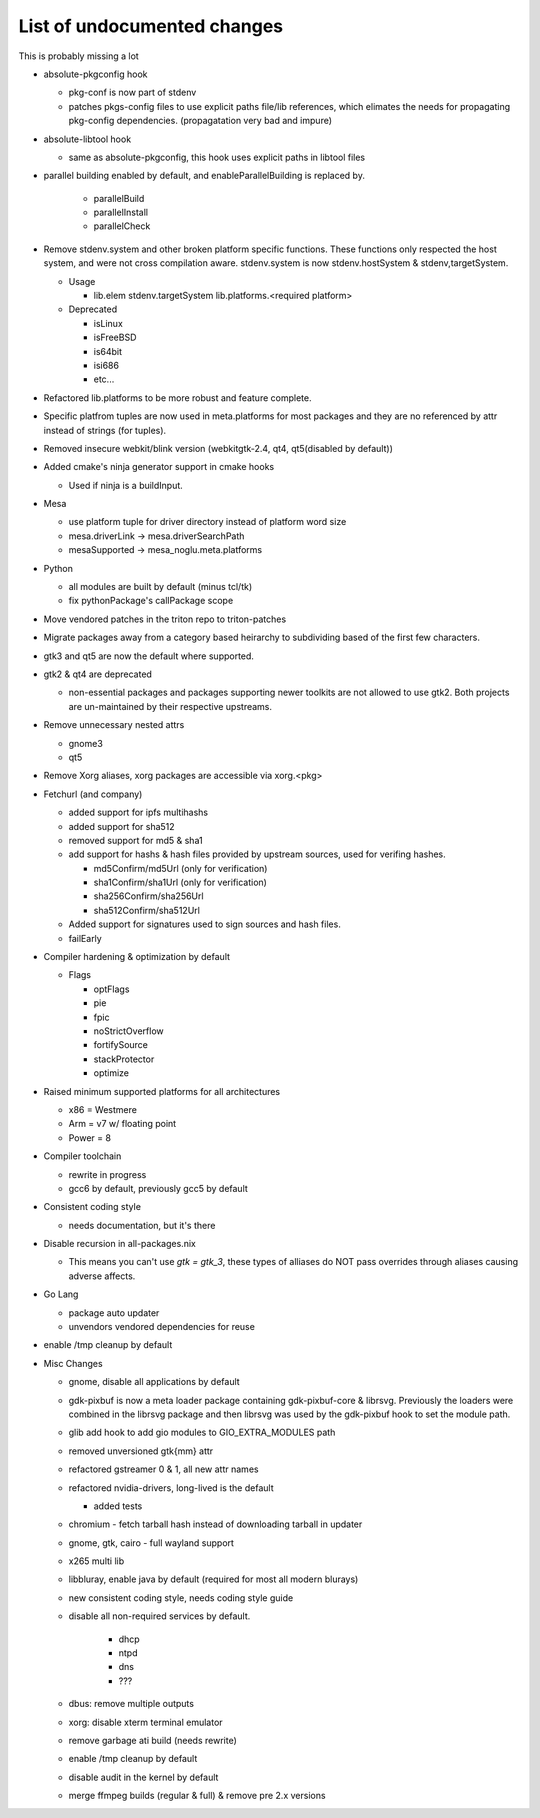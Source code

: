 List of undocumented changes
============================

This is probably missing a lot


* absolute-pkgconfig hook

  + pkg-conf is now part of stdenv
  + patches pkgs-config files to use explicit paths file/lib references,
    which elimates the needs for propagating pkg-config dependencies.
    (propagatation very bad and impure)

* absolute-libtool hook

  + same as absolute-pkgconfig, this hook uses explicit paths in libtool files

* parallel building enabled by default, and enableParallelBuilding is replaced
  by.

   + parallelBuild
   + parallelInstall
   + parallelCheck

* Remove stdenv.system and other broken platform specific functions.  These
  functions only respected the host system, and were not cross compilation
  aware.  stdenv.system is now stdenv.hostSystem & stdenv,targetSystem.

  + Usage

    - lib.elem stdenv.targetSystem lib.platforms.<required platform>

  + Deprecated

    - isLinux
    - isFreeBSD
    - is64bit
    - isi686
    - etc...

* Refactored lib.platforms to be more robust and feature complete.
* Specific platfrom tuples are now used in meta.platforms for most packages
  and they are no referenced by attr instead of strings (for tuples).
* Removed insecure webkit/blink version (webkitgtk-2.4, qt4, qt5(disabled by
  default))
* Added cmake's ninja generator support in cmake hooks

  + Used if ninja is a buildInput.

* Mesa

  + use platform tuple for driver directory instead of platform word size
  + mesa.driverLink -> mesa.driverSearchPath
  + mesaSupported -> mesa_noglu.meta.platforms

* Python

  + all modules are built by default (minus tcl/tk)
  + fix pythonPackage's callPackage scope

* Move vendored patches in the triton repo to triton-patches
* Migrate packages away from a category based heirarchy to subdividing
  based of the first few characters.
* gtk3 and qt5 are now the default where supported.
* gtk2 & qt4 are deprecated

  + non-essential packages and packages supporting newer toolkits are
    not allowed to use gtk2.  Both projects are un-maintained by their
    respective upstreams.

* Remove unnecessary nested attrs

  + gnome3
  + qt5

* Remove Xorg aliases, xorg packages are accessible via xorg.<pkg>
* Fetchurl (and company)

  + added support for ipfs multihashs
  + added support for sha512
  + removed support for md5 & sha1
  + add support for hashs & hash files provided by upstream sources, used
    for verifing hashes.

    - md5Confirm/md5Url (only for verification)
    - sha1Confirm/sha1Url (only for verification)
    - sha256Confirm/sha256Url
    - sha512Confirm/sha512Url

  + Added support for signatures used to sign sources and hash files.
  + failEarly

* Compiler hardening & optimization by default

  + Flags

    - optFlags
    - pie
    - fpic
    - noStrictOverflow
    - fortifySource
    - stackProtector
    - optimize

* Raised minimum supported platforms for all architectures

  + x86 = Westmere
  + Arm = v7 w/ floating point
  + Power = 8

* Compiler toolchain

  + rewrite in progress
  + gcc6 by default, previously gcc5 by default

* Consistent coding style

  + needs documentation, but it's there

* Disable recursion in all-packages.nix

  + This means you can't use `gtk = gtk_3`, these types of alliases do NOT
    pass overrides through aliases causing adverse affects.

* Go Lang

  + package auto updater
  + unvendors vendored dependencies for reuse

* enable /tmp cleanup by default


* Misc Changes

  + gnome, disable all applications by default
  + gdk-pixbuf is now a meta loader package containing gdk-pixbuf-core & librsvg.
    Previously the loaders were combined in the librsvg package and then librsvg
    was used by the gdk-pixbuf hook to set the module path.
  + glib add hook to add gio modules to GIO_EXTRA_MODULES path
  +  removed unversioned gtk{mm} attr
  +  refactored gstreamer 0 & 1, all new attr names
  + refactored nvidia-drivers, long-lived is the default

    - added tests

  + chromium - fetch tarball hash instead of downloading tarball in updater
  + gnome, gtk, cairo - full wayland support
  + x265 multi lib
  + libbluray, enable java by default (required for most all modern blurays)
  + new consistent coding style, needs coding style guide
  + disable all non-required services by default.

     - dhcp
     - ntpd
     - dns
     - ???

  + dbus: remove multiple outputs
  + xorg: disable xterm terminal emulator
  + remove garbage ati build (needs rewrite)
  + enable /tmp cleanup by default
  + disable audit in the kernel by default
  + merge ffmpeg builds (regular & full) & remove pre 2.x versions

